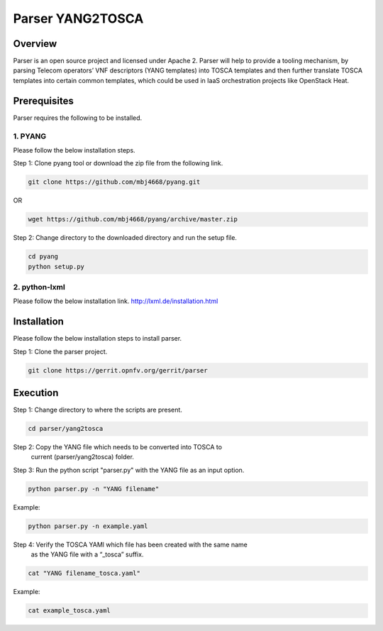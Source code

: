 .. This work is licensed under a Creative Commons Attribution 4.0 International License.
.. http://creativecommons.org/licenses/by/4.0

=================
Parser YANG2TOSCA
=================

Overview
========

Parser is an open source project and licensed under Apache 2. Parser will help
to provide a tooling mechanism, by parsing Telecom operators’ VNF descriptors
(YANG templates) into TOSCA templates and then further translate TOSCA
templates into certain common templates, which could be used in IaaS orchestration
projects like OpenStack Heat.

Prerequisites
=============

Parser requires the following to be installed.

1. PYANG
--------

Please follow the below installation steps.

Step 1: Clone pyang tool or download the zip file from the following link.

.. code-block:: bash

    git clone https://github.com/mbj4668/pyang.git

OR

.. code-block:: bash

    wget https://github.com/mbj4668/pyang/archive/master.zip

Step 2: Change directory to the downloaded directory and run the setup file.

.. code-block:: bash

    cd pyang
    python setup.py

2. python-lxml
--------------

Please follow the below installation link. http://lxml.de/installation.html


Installation
============================

Please follow the below installation steps to install parser.

Step 1: Clone the parser project.

.. code-block:: bash

    git clone https://gerrit.opnfv.org/gerrit/parser

Execution
===========================

Step 1: Change directory to where the scripts are present.

.. code-block:: bash

    cd parser/yang2tosca

Step 2: Copy the YANG file which needs to be converted into TOSCA to
        current (parser/yang2tosca) folder.

Step 3: Run the python script "parser.py" with the YANG file as an input option.

.. code-block:: bash

    python parser.py -n "YANG filename"

Example:

.. code-block:: bash

    python parser.py -n example.yaml

Step 4: Verify the TOSCA YAMl which file has been created with the same name
        as the YANG file with a “_tosca” suffix.

.. code-block:: bash

    cat "YANG filename_tosca.yaml"

Example:

.. code-block:: bash

    cat example_tosca.yaml
